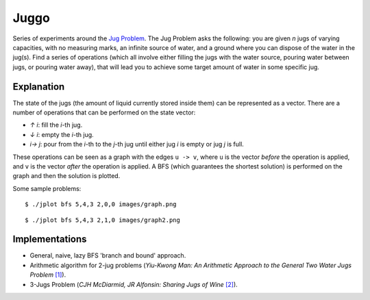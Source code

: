 Juggo
=====

Series of experiments around the `Jug Problem`_. The Jug
Problem asks the following: you are given *n* jugs of varying
capacities, with no measuring marks, an infinite source of
water, and a ground where you can dispose of the water in
the jug(s). Find a series of operations (which all involve
either filling the jugs with the water source, pouring water
between jugs, or pouring water away), that will lead you to
achieve some target amount of water in some specific jug.

Explanation
-----------

The state of the jugs (the amount of liquid currently stored
inside them) can be represented as a vector. There are a number
of operations that can be performed on the state vector:

- *↑ i*: fill the *i*-th jug.
- *↓ i*: empty the *i*-th jug.
- *i→ j*: pour from the *i*-th to the *j*-th jug until either
  jug *i* is empty or jug *j* is full.

These operations can be seen as a graph with the edges
``u -> v``, where ``u`` is the vector *before* the operation is
applied, and ``v`` is the vector *after* the operation is applied.
A BFS (which guarantees the shortest solution) is performed on
the graph and then the solution is plotted.

Some sample problems::

  $ ./jplot bfs 5,4,3 2,0,0 images/graph.png

.. image:: images/graph.png

::

  $ ./jplot bfs 5,4,3 2,1,0 images/graph2.png

.. image:: images/graph2.png

Implementations
---------------

- General, naive, lazy BFS 'branch and bound' approach.
- Arithmetic algorithm for 2-jug problems (*Yiu-Kwong Man: An Arithmetic Approach to the General Two Water Jugs Problem* `[1]`_).
- 3-Jugs Problem (*CJH McDiarmid, JR Alfonsin: Sharing Jugs of Wine* `[2]`_).


.. _`Jug Problem`: http://www.math.tamu.edu/~dallen/hollywood/diehard/diehard.htm
.. _`[1]`: papers/WCE2013_pp145-147.pdf
.. _`[2]`: papers/sharing-jugs-of-wine.pdf
